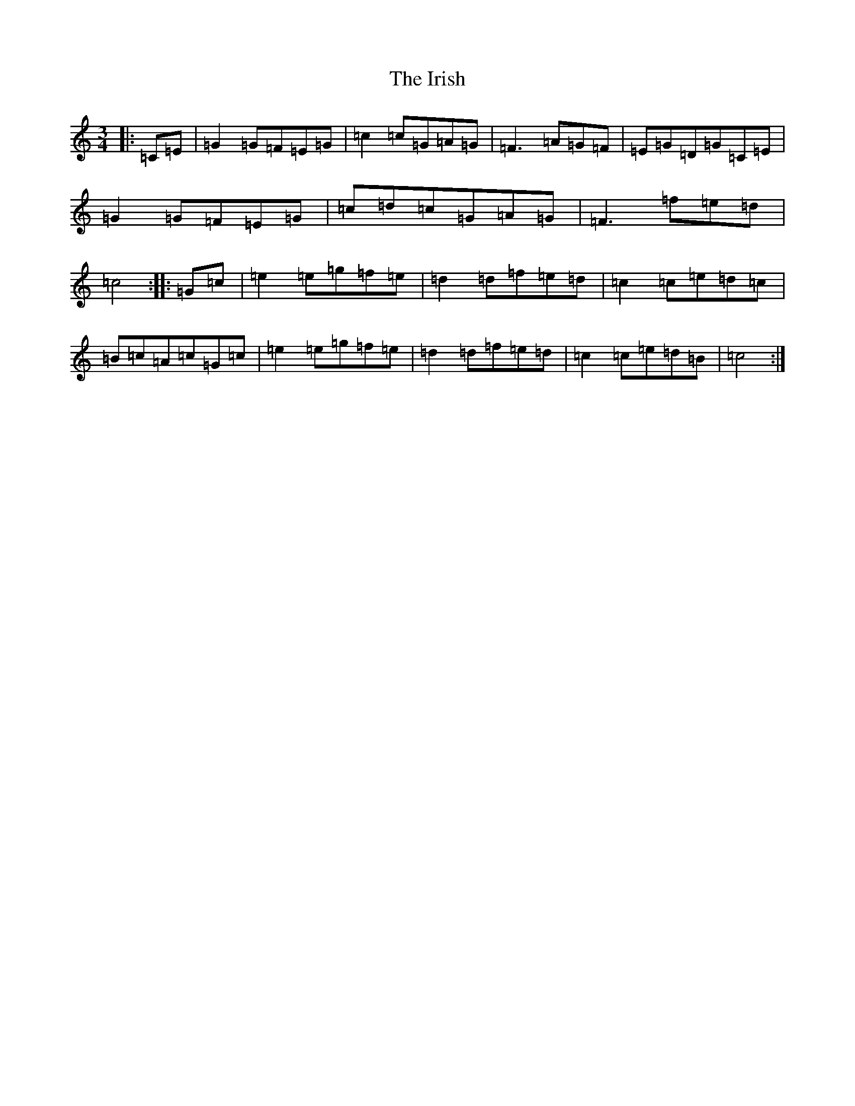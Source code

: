 X: 19865
T: Irish, The
S: https://thesession.org/tunes/1276#setting14589
Z: D Major
R: mazurka
M: 3/4
L: 1/8
K: C Major
|:=C=E|=G2=G=F=E=G|=c2=c=G=A=G|=F3=A=G=F|=E=G=D=G=C=E|=G2=G=F=E=G|=c=d=c=G=A=G|=F3=f=e=d|=c4:||:=G=c|=e2=e=g=f=e|=d2=d=f=e=d|=c2=c=e=d=c|=B=c=A=c=G=c|=e2=e=g=f=e|=d2=d=f=e=d|=c2=c=e=d=B|=c4:|